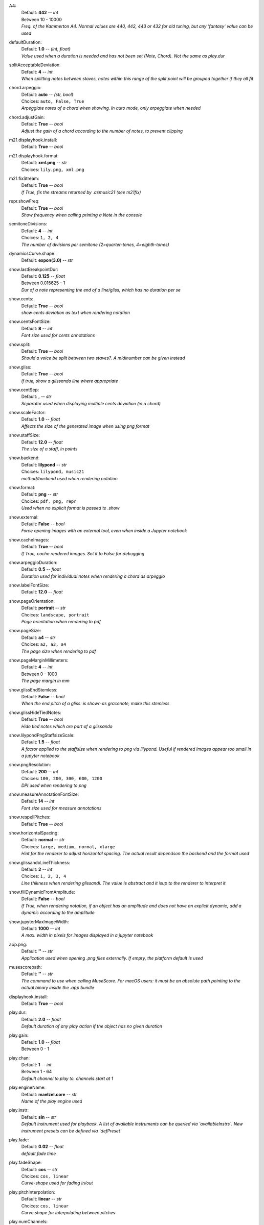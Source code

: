 .. _config_a4:

A4:
    | Default: **442**  -- `int`
    | Between 10 - 10000
    | *Freq. of the Kammerton A4. Normal values are 440, 442, 443 or 432 for old tuning, but any 'fantasy' value can be used*

.. _config_defaultduration:

defaultDuration:
    | Default: **1.0**  -- `(int, float)`
    | *Value used when a duration is needed and has not been set (Note, Chord). Not the same as play.dur*

.. _config_splitacceptabledeviation:

splitAcceptableDeviation:
    | Default: **4**  -- `int`
    | *When splitting notes between staves, notes within this range of the split point will be grouped together if they all fit*

.. _config_chord_arpeggio:

chord.arpeggio:
    | Default: **auto**  -- `(str, bool)`
    | Choices: ``auto, False, True``
    | *Arpeggiate notes of a chord when showing. In auto mode, only arpeggiate when needed*

.. _config_chord_adjustgain:

chord.adjustGain:
    | Default: **True**  -- `bool`
    | *Adjust the gain of a chord according to the number of notes, to prevent clipping*

.. _config_m21_displayhook_install:

m21.displayhook.install:
    | Default: **True**  -- `bool`

.. _config_m21_displayhook_format:

m21.displayhook.format:
    | Default: **xml.png**  -- `str`
    | Choices: ``lily.png, xml.png``

.. _config_m21_fixstream:

m21.fixStream:
    | Default: **True**  -- `bool`
    | *If True, fix the streams returned by .asmusic21 (see m21fix)*

.. _config_repr_showfreq:

repr.showFreq:
    | Default: **True**  -- `bool`
    | *Show frequency when calling printing a Note in the console*

.. _config_semitonedivisions:

semitoneDivisions:
    | Default: **4**  -- `int`
    | Choices: ``1, 2, 4``
    | *The number of divisions per semitone (2=quarter-tones, 4=eighth-tones)*

.. _config_dynamicscurve_shape:

dynamicsCurve.shape:
    | Default: **expon(3.0)**  -- `str`

.. _config_show_lastbreakpointdur:

show.lastBreakpointDur:
    | Default: **0.125**  -- `float`
    | Between 0.015625 - 1
    | *Dur of a note representing the end of a line/gliss, which has no duration per se*

.. _config_show_cents:

show.cents:
    | Default: **True**  -- `bool`
    | *show cents deviation as text when rendering notation*

.. _config_show_centsfontsize:

show.centsFontSize:
    | Default: **8**  -- `int`
    | *Font size used for cents annotations*

.. _config_show_split:

show.split:
    | Default: **True**  -- `bool`
    | *Should a voice be split between two staves?. A midinumber can be given instead*

.. _config_show_gliss:

show.gliss:
    | Default: **True**  -- `bool`
    | *If true, show a glissando line where appropriate*

.. _config_show_centsep:

show.centSep:
    | Default: **,**  -- `str`
    | *Separator used when displaying multiple cents deviation (in a chord)*

.. _config_show_scalefactor:

show.scaleFactor:
    | Default: **1.0**  -- `float`
    | *Affects the size of the generated image when using png format*

.. _config_show_staffsize:

show.staffSize:
    | Default: **12.0**  -- `float`
    | *The size of a staff, in points*

.. _config_show_backend:

show.backend:
    | Default: **lilypond**  -- `str`
    | Choices: ``lilypond, music21``
    | *method/backend used when rendering notation*

.. _config_show_format:

show.format:
    | Default: **png**  -- `str`
    | Choices: ``pdf, png, repr``
    | *Used when no explicit format is passed to .show*

.. _config_show_external:

show.external:
    | Default: **False**  -- `bool`
    | *Force opening images with an external tool, even when inside a Jupyter notebook*

.. _config_show_cacheimages:

show.cacheImages:
    | Default: **True**  -- `bool`
    | *If True, cache rendered images. Set it to False for debugging*

.. _config_show_arpeggioduration:

show.arpeggioDuration:
    | Default: **0.5**  -- `float`
    | *Duration used for individual notes when rendering a chord as arpeggio*

.. _config_show_labelfontsize:

show.labelFontSize:
    | Default: **12.0**  -- `float`

.. _config_show_pageorientation:

show.pageOrientation:
    | Default: **portrait**  -- `str`
    | Choices: ``landscape, portrait``
    | *Page orientation when rendering to pdf*

.. _config_show_pagesize:

show.pageSize:
    | Default: **a4**  -- `str`
    | Choices: ``a2, a3, a4``
    | *The page size when rendering to pdf*

.. _config_show_pagemarginmillimeters:

show.pageMarginMillimeters:
    | Default: **4**  -- `int`
    | Between 0 - 1000
    | *The page margin in mm*

.. _config_show_glissendstemless:

show.glissEndStemless:
    | Default: **False**  -- `bool`
    | *When the end pitch of a gliss. is shown as gracenote, make this stemless*

.. _config_show_glisshidetiednotes:

show.glissHideTiedNotes:
    | Default: **True**  -- `bool`
    | *Hide tied notes which are part of a glissando*

.. _config_show_lilypondpngstaffsizescale:

show.lilypondPngStaffsizeScale:
    | Default: **1.5**  -- `float`
    | *A factor applied to the staffsize when rendering to png via lilypond. Useful if rendered images appear too small in a jupyter notebook*

.. _config_show_pngresolution:

show.pngResolution:
    | Default: **200**  -- `int`
    | Choices: ``100, 200, 300, 600, 1200``
    | *DPI used when rendering to png*

.. _config_show_measureannotationfontsize:

show.measureAnnotationFontSize:
    | Default: **14**  -- `int`
    | *Font size used for measure annotations*

.. _config_show_respellpitches:

show.respellPitches:
    | Default: **True**  -- `bool`

.. _config_show_horizontalspacing:

show.horizontalSpacing:
    | Default: **normal**  -- `str`
    | Choices: ``large, medium, normal, xlarge``
    | *Hint for the renderer to adjust horizontal spacing. The actual result dependson the backend and the format used*

.. _config_show_glissandolinethickness:

show.glissandoLineThickness:
    | Default: **2**  -- `int`
    | Choices: ``1, 2, 3, 4``
    | *Line thikness when rendering glissandi. The value is abstract and it isup to the renderer to interpret it*

.. _config_show_filldynamicfromamplitude:

show.fillDynamicFromAmplitude:
    | Default: **False**  -- `bool`
    | *If True, when rendering notation, if an object has an amplitude and does not have an explicit dynamic, add a dynamic according to the amplitude*

.. _config_show_jupytermaximagewidth:

show.jupyterMaxImageWidth:
    | Default: **1000**  -- `int`
    | *A max. width in pixels for images displayed in a jupyter notebook*

.. _config_app_png:

app.png:
    | Default: **''**  -- `str`
    | *Application used when opening .png files externally. If empty, the platform default is used*

.. _config_musescorepath:

musescorepath:
    | Default: **''**  -- `str`
    | *The command to use when calling MuseScore. For macOS users: it must be an absolute path pointing to the actual binary inside the .app bundle*

.. _config_displayhook_install:

displayhook.install:
    | Default: **True**  -- `bool`

.. _config_play_dur:

play.dur:
    | Default: **2.0**  -- `float`
    | *Default duration of any play action if the object has no given duration*

.. _config_play_gain:

play.gain:
    | Default: **1.0**  -- `float`
    | Between 0 - 1

.. _config_play_chan:

play.chan:
    | Default: **1**  -- `int`
    | Between 1 - 64
    | *Default channel to play to. channels start at 1*

.. _config_play_enginename:

play.engineName:
    | Default: **maelzel.core**  -- `str`
    | *Name of the play engine used*

.. _config_play_instr:

play.instr:
    | Default: **sin**  -- `str`
    | *Default instrument used for playback. A list of available instruments can be queried via `availableInstrs`. New instrument presets can be defined via `defPreset`*

.. _config_play_fade:

play.fade:
    | Default: **0.02**  -- `float`
    | *default fade time*

.. _config_play_fadeshape:

play.fadeShape:
    | Default: **cos**  -- `str`
    | Choices: ``cos, linear``
    | *Curve-shape used for fading in/out*

.. _config_play_pitchinterpolation:

play.pitchInterpolation:
    | Default: **linear**  -- `str`
    | Choices: ``cos, linear``
    | *Curve shape for interpolating between pitches*

.. _config_play_numchannels:

play.numChannels:
    | Default: **2**  -- `int`
    | *Default number of channels (channels can be set explicitely when calling startPlayEngine*

.. _config_play_unschedfadeout:

play.unschedFadeout:
    | Default: **0.05**  -- `float`
    | *fade out when stopping a note*

.. _config_play_autostartengine:

play.autostartEngine:
    | Default: **True**  -- `bool`
    | *Start play engine if not started manually?*

.. _config_play_backend:

play.backend:
    | Default: **default**  -- `str`
    | Choices: ``alsa, auhal, default, jack, pa_cb, portaudio, pulse``
    | *backend used for playback*

.. _config_play_presetspath:

play.presetsPath:
    | Default: **''**  -- `str`
    | *The path were presets are saved*

.. _config_play_autosavepresets:

play.autosavePresets:
    | Default: **True**  -- `bool`
    | *Automatically save user defined presets, so they will be available for a next session*

.. _config_play_defaultamplitude:

play.defaultAmplitude:
    | Default: **1.0**  -- `float`
    | Between 0 - 1
    | *The amplitude of a Note/Chord when an amplitude is needed and the object has an undefined amplitude*

.. _config_play_generalmidisoundfont:

play.generalMidiSoundfont:
    | Default: **''**  -- `str`
    | *Path to a soundfont (sf2 file) with a general midi mapping*

.. _config_play_namedargsmethod:

play.namedArgsMethod:
    | Default: **pargs**  -- `str`
    | Choices: ``pargs, table``
    | *Method used to convert named parameters defined in a Preset to their corresponding function in a csoundengine.Instr*

.. _config_play_soundfontampdiv:

play.soundfontAmpDiv:
    | Default: **16384**  -- `int`

.. _config_play_soundfontinterpolation:

play.soundfontInterpolation:
    | Default: **linear**  -- `str`
    | Choices: ``cubic, linear``
    | *Interpolation used when reading sample data from a soundfont.*

.. _config_play_schedlatency:

play.schedLatency:
    | Default: **0.2**  -- `float`
    | *Added latency when scheduling events to ensure time precission*

.. _config_play_verbose:

play.verbose:
    | Default: **False**  -- `bool`
    | *If True, outputs extra debugging information regarding playback*

.. _config_rec_block:

rec.block:
    | Default: **False**  -- `bool`
    | *Should recording be blocking or should be done async?*

.. _config_rec_sr:

rec.sr:
    | Default: **44100**  -- `int`
    | Choices: ``44100, 48000, 88200, 96000``
    | *Sample rate used when rendering offline*

.. _config_rec_ksmps:

rec.ksmps:
    | Default: **64**  -- `int`
    | Choices: ``1, 16, 32, 64, 128, 256``
    | *samples per cycle when rendering offline (passed as ksmps to csound)*

.. _config_rec_nchnls:

rec.nchnls:
    | Default: **2**  -- `int`

.. _config_rec_path:

rec.path:
    | Default: **''**  -- `str`
    | *path used to save output files when rendering offline. If not given the default can be queried via `recordPath`*

.. _config_rec_quiet:

rec.quiet:
    | Default: **False**  -- `bool`
    | *Supress debug output when calling csound as a subprocess*

.. _config_html_theme:

html.theme:
    | Default: **light**  -- `str`
    | Choices: ``dark, light``
    | *Theme used when displaying html inside jupyter*

.. _config_quant_minbeatfractionacrossbeats:

quant.minBeatFractionAcrossBeats:
    | Default: **1.0**  -- `float`

.. _config_quant_nestedtuples:

quant.nestedTuples:
    | Default: **False**  -- `bool`
    | *Are nested tuples allowed when quantizing? Not all display backends support nested tuples (musescore, used to render musicxml  has no support for nested tuples)*

.. _config_quant_complexity:

quant.complexity:
    | Default: **middle**  -- `str`
    | Choices: ``high, low, middle``
    | *Controls the allowed complexity in the notation. The higher the complexity, the more accurate the quantization, at the cost of a more complex notation. *

.. _config_logger_level:

logger.level:
    | Default: **INFO**  -- `str`
    | Choices: ``DEBUG, ERROR, INFO, WARNING``
